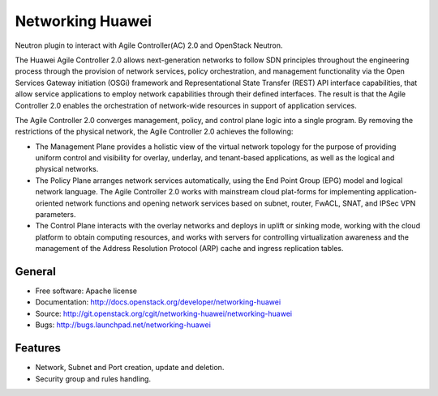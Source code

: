 ===============================
Networking Huawei
===============================

Neutron plugin to interact with Agile Controller(AC) 2.0 and OpenStack Neutron.

The Huawei Agile Controller 2.0 allows next-generation networks to follow SDN principles throughout the engineering process through the provision of network services, policy
orchestration, and management functionality via the Open Services Gateway initiation (OSGi) framework and Representational State Transfer (REST) API interface capabilities, that allow service applications to employ network capabilities through their defined interfaces. The result is that the Agile Controller 2.0 enables the orchestration of network-wide resources in support of application services.

The Agile Controller 2.0 converges management, policy, and control plane logic into a single program. By removing the restrictions of the physical network, the Agile Controller 2.0 achieves the following:

* The Management Plane provides a holistic view of the virtual network topology for the purpose of providing uniform control and visibility for overlay, underlay, and tenant-based applications, as well as the logical and physical networks.
* The Policy Plane arranges network services automatically, using the End Point Group (EPG) model and logical network language. The Agile Controller 2.0 works with mainstream cloud plat-forms for implementing application-oriented network functions and opening network services based on subnet, router, FwACL, SNAT, and IPSec VPN parameters.
* The Control Plane interacts with the overlay networks and deploys in uplift or sinking mode, working with the cloud platform to obtain computing resources, and works with servers for controlling virtualization awareness and the management of the Address Resolution Protocol (ARP) cache and ingress replication tables.

General
-------

* Free software: Apache license
* Documentation: http://docs.openstack.org/developer/networking-huawei
* Source: http://git.openstack.org/cgit/networking-huawei/networking-huawei
* Bugs: http://bugs.launchpad.net/networking-huawei

Features
--------

* Network, Subnet and Port creation, update and deletion.
* Security group and rules handling.
